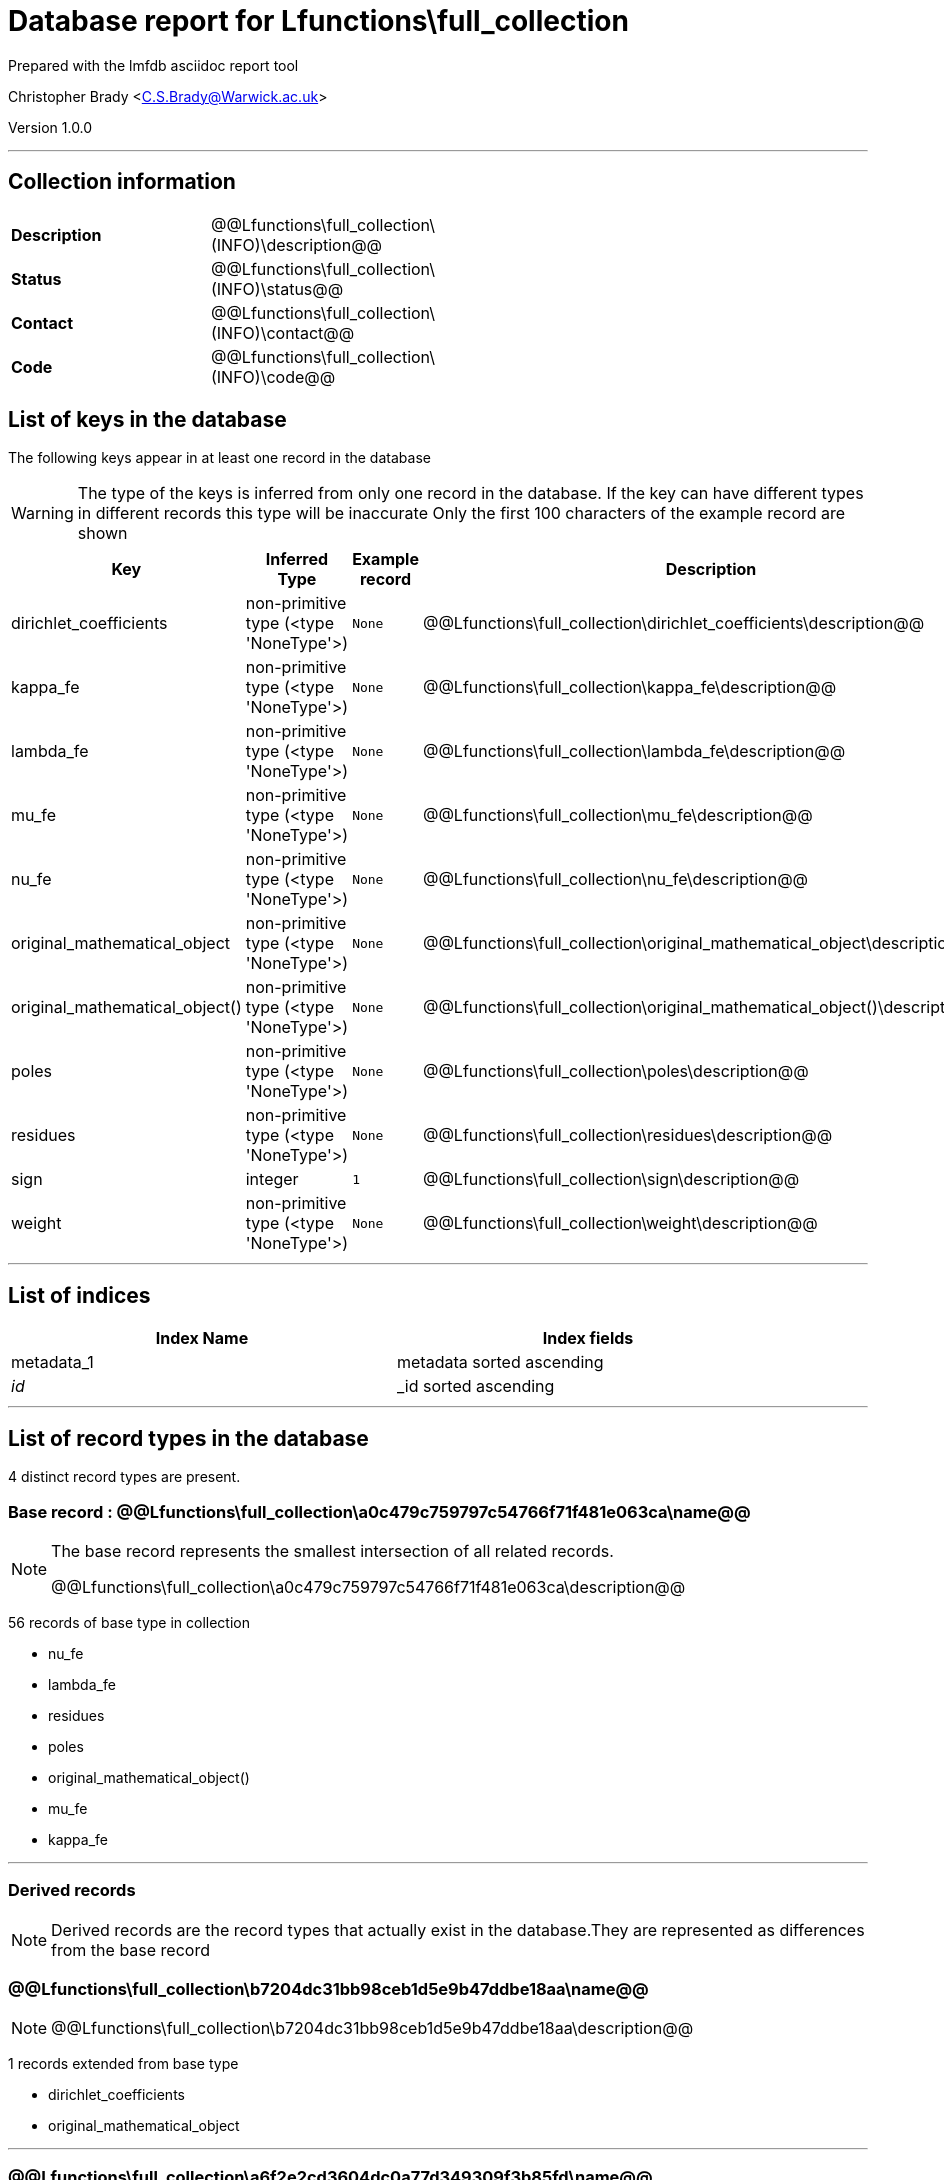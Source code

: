 = Database report for Lfunctions\full_collection =

Prepared with the lmfdb asciidoc report tool

Christopher Brady <C.S.Brady@Warwick.ac.uk>

Version 1.0.0

'''

== Collection information ==

[width="50%", ]
|==============================
a|*Description* a| @@Lfunctions\full_collection\(INFO)\description@@
a|*Status* a| @@Lfunctions\full_collection\(INFO)\status@@
a|*Contact* a| @@Lfunctions\full_collection\(INFO)\contact@@
a|*Code* a| @@Lfunctions\full_collection\(INFO)\code@@
|==============================

== List of keys in the database ==

The following keys appear in at least one record in the database

[WARNING]
====
The type of the keys is inferred from only one record in the database. If the key can have different types in different records this type will be inaccurate
Only the first 100 characters of the example record are shown
====

[width="90%", options="header", ]
|==============================
a|Key a| Inferred Type a| Example record a| Description
a|dirichlet_coefficients a| non-primitive type (<type 'NoneType'>) a| `None`
 a| @@Lfunctions\full_collection\dirichlet_coefficients\description@@
a|kappa_fe a| non-primitive type (<type 'NoneType'>) a| `None`
 a| @@Lfunctions\full_collection\kappa_fe\description@@
a|lambda_fe a| non-primitive type (<type 'NoneType'>) a| `None`
 a| @@Lfunctions\full_collection\lambda_fe\description@@
a|mu_fe a| non-primitive type (<type 'NoneType'>) a| `None`
 a| @@Lfunctions\full_collection\mu_fe\description@@
a|nu_fe a| non-primitive type (<type 'NoneType'>) a| `None`
 a| @@Lfunctions\full_collection\nu_fe\description@@
a|original_mathematical_object a| non-primitive type (<type 'NoneType'>) a| `None`
 a| @@Lfunctions\full_collection\original_mathematical_object\description@@
a|original_mathematical_object() a| non-primitive type (<type 'NoneType'>) a| `None`
 a| @@Lfunctions\full_collection\original_mathematical_object()\description@@
a|poles a| non-primitive type (<type 'NoneType'>) a| `None`
 a| @@Lfunctions\full_collection\poles\description@@
a|residues a| non-primitive type (<type 'NoneType'>) a| `None`
 a| @@Lfunctions\full_collection\residues\description@@
a|sign a| integer a| `1`
 a| @@Lfunctions\full_collection\sign\description@@
a|weight a| non-primitive type (<type 'NoneType'>) a| `None`
 a| @@Lfunctions\full_collection\weight\description@@
|==============================

'''

== List of indices ==

[width="90%", options="header", ]
|==============================
a|Index Name a| Index fields
a|metadata_1 a| metadata sorted ascending
a|_id_ a| _id sorted ascending
|==============================

'''

== List of record types in the database ==

4 distinct record types are present.

****
[discrete]
=== Base record : @@Lfunctions\full_collection\a0c479c759797c54766f71f481e063ca\name@@ ===

[NOTE]
====
The base record represents the smallest intersection of all related records.

@@Lfunctions\full_collection\a0c479c759797c54766f71f481e063ca\description@@
====

56 records of base type in collection

* nu_fe 
* lambda_fe 
* residues 
* poles 
* original_mathematical_object() 
* mu_fe 
* kappa_fe 



****

'''

=== Derived records ===

[NOTE]
====
Derived records are the record types that actually exist in the database.They are represented as differences from the base record
====

****
[discrete]
=== @@Lfunctions\full_collection\b7204dc31bb98ceb1d5e9b47ddbe18aa\name@@ ===

[NOTE]
====
@@Lfunctions\full_collection\b7204dc31bb98ceb1d5e9b47ddbe18aa\description@@


====

1 records extended from base type

* dirichlet_coefficients 
* original_mathematical_object 



****

'''

****
[discrete]
=== @@Lfunctions\full_collection\a6f2e2cd3604dc0a77d349309f3b85fd\name@@ ===

[NOTE]
====
@@Lfunctions\full_collection\a6f2e2cd3604dc0a77d349309f3b85fd\description@@


====

1 records extended from base type

* original_mathematical_object 
* sign 
* weight 



****

'''

****
[discrete]
=== @@Lfunctions\full_collection\cca95dc0f5bfa2ec7819c52512c4938a\name@@ ===

[NOTE]
====
@@Lfunctions\full_collection\cca95dc0f5bfa2ec7819c52512c4938a\description@@


====

1 records extended from base type

* dirichlet_coefficients 
* original_mathematical_object 
* sign 
* weight 



****

'''

== Notes ==

@@Lfunctions\full_collection\(NOTES)\description@@

